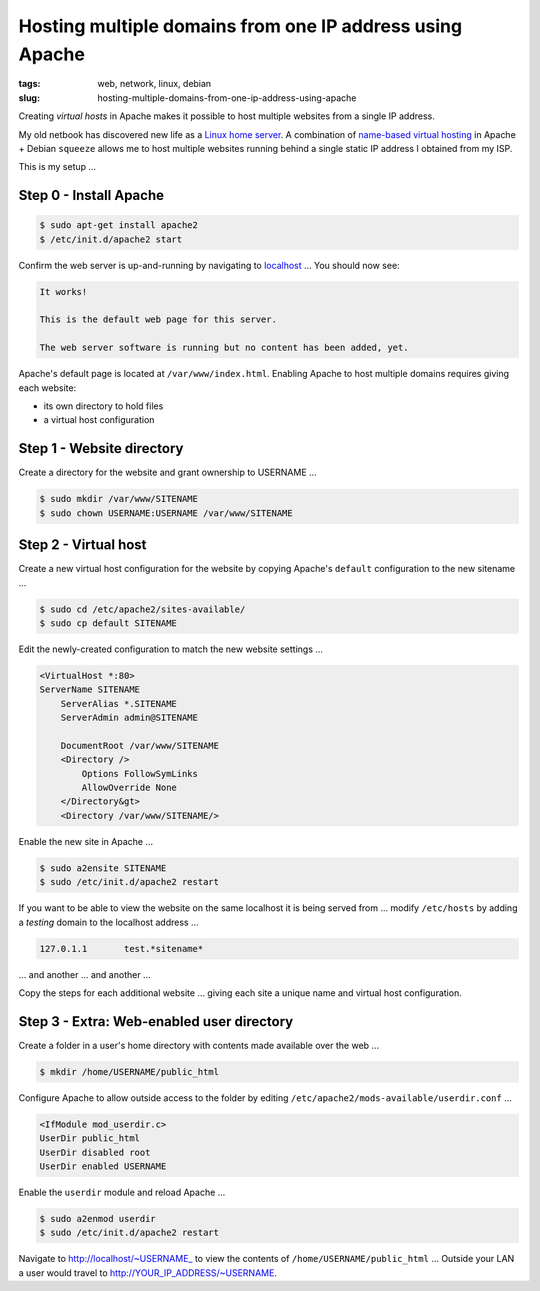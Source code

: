 =========================================================
Hosting multiple domains from one IP address using Apache
=========================================================

:tags: web, network, linux, debian
:slug: hosting-multiple-domains-from-one-ip-address-using-apache

Creating *virtual hosts* in Apache makes it possible to host multiple websites from a single IP address.

My old netbook has discovered new life as a `Linux home server <linux-home-server.html>`_. A combination of `name-based virtual hosting <http://httpd.apache.org/docs/2.0/vhosts/name-based.html>`_ in Apache + Debian ``squeeze`` allows me to host multiple websites running behind a single static IP address I obtained from my ISP.

This is my setup ...

Step 0 - Install Apache
=======================

.. code-block:: bash

    $ sudo apt-get install apache2
    $ /etc/init.d/apache2 start

Confirm the web server is up-and-running by navigating to `localhost <http://localhost/>`_ ... You should now see:

.. code-block:: bash

    It works!

    This is the default web page for this server.

    The web server software is running but no content has been added, yet.

Apache's default page is located at ``/var/www/index.html``. Enabling Apache to host multiple domains requires giving each website:

* its own directory to hold files
  
* a virtual host configuration

Step 1 - Website directory
==========================

Create a directory for the website and grant ownership to USERNAME ...

.. code:: bash

    $ sudo mkdir /var/www/SITENAME
    $ sudo chown USERNAME:USERNAME /var/www/SITENAME

Step 2 - Virtual host
=====================

Create a new virtual host configuration for the website by copying Apache's ``default`` configuration to the new sitename ...

.. code-block:: bash

    $ sudo cd /etc/apache2/sites-available/
    $ sudo cp default SITENAME

Edit the newly-created configuration to match the new website settings ...

.. code-block:: bash

    <VirtualHost *:80>
    ServerName SITENAME
        ServerAlias *.SITENAME
        ServerAdmin admin@SITENAME

        DocumentRoot /var/www/SITENAME
        <Directory />
            Options FollowSymLinks
            AllowOverride None
        </Directory&gt>
        <Directory /var/www/SITENAME/>

Enable the new site in Apache ...

.. code-block:: bash

    $ sudo a2ensite SITENAME
    $ sudo /etc/init.d/apache2 restart

If you want to be able to view the website on the same localhost it is being served from ... modify ``/etc/hosts`` by adding a *testing* domain to the localhost address ...

.. code-block:: bash

    127.0.1.1       test.*sitename*

... and another ... and another ...

Copy the steps for each additional website ... giving each site a unique name and virtual host configuration.

Step 3 - Extra: Web-enabled user directory
==========================================

Create a folder in a user's home directory with contents made available over the web ...

.. code-block:: bash

    $ mkdir /home/USERNAME/public_html

Configure Apache to allow outside access to the folder by editing ``/etc/apache2/mods-available/userdir.conf`` ...

.. code-block:: bash

    <IfModule mod_userdir.c>
    UserDir public_html
    UserDir disabled root
    UserDir enabled USERNAME

Enable the ``userdir`` module and reload Apache ...

.. code-block:: bash

    $ sudo a2enmod userdir
    $ sudo /etc/init.d/apache2 restart

Navigate to http://localhost/~USERNAME_ to view the contents of ``/home/USERNAME/public_html`` ... Outside your LAN a user would travel to http://YOUR_IP_ADDRESS/~USERNAME.
